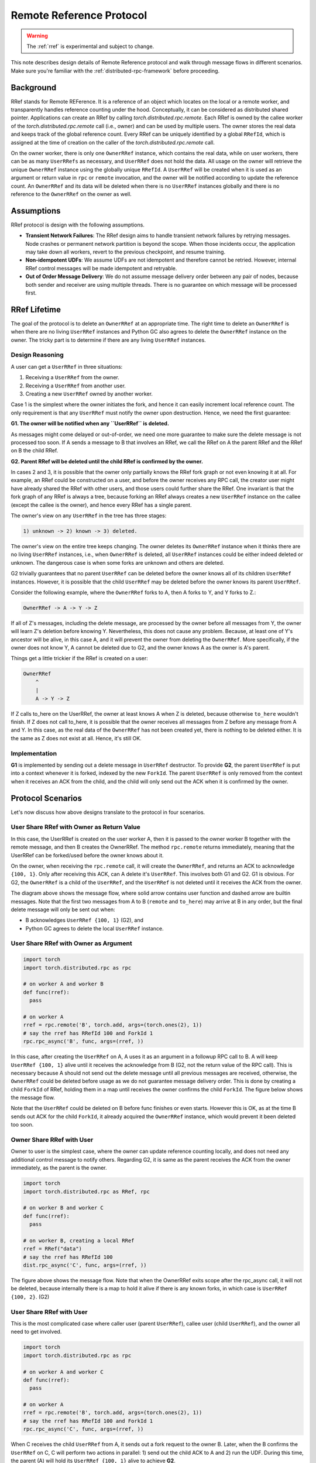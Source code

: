 Remote Reference Protocol
=========================

.. warning::
  The :ref:`rref` is experimental and subject to change.

This note describes design details of Remote Reference protocol and walk through
message flows in different scenarios. Make sure you're familiar with the
:ref:`distributed-rpc-framework` before proceeding.

Background
^^^^^^^^^^

RRef stands for Remote REFerence. It is a reference of an object which locates
on the local or a remote worker, and transparently handles reference counting
under the hood. Conceptually, it can be considered as distributed shared
pointer. Applications can create an RRef by calling
`torch.distributed.rpc.remote`. Each RRef is owned by the callee worker of the
`torch.distributed.rpc.remote` call (i.e., owner) and can be used by multiple
users. The owner stores the real data and keeps track of the global reference
count. Every RRef can be uniquely identified by a global ``RRefId``,
which is assigned at the time of creation on the caller of the
`torch.distributed.rpc.remote` call.

On the owner worker, there is only one ``OwnerRRef`` instance, which contains
the real data, while on user workers, there can be as many ``UserRRefs`` as
necessary, and ``UserRRef`` does not hold the data. All usage on the owner will
retrieve the unique ``OwnerRRef`` instance using the globally unique ``RRefId``.
A ``UserRRef`` will be created when it is used as an argument or return value in
``rpc`` or ``remote`` invocation, and the owner will be notified according to
update the reference count. An ``OwnerRRef`` and its data will be deleted when
there is no ``UserRRef`` instances globally and there is no reference to the
``OwnerRRef`` on the owner as well.


Assumptions
^^^^^^^^^^^

RRef protocol is design with the following assumptions.

- **Transient Network Failures**: The RRef design aims to handle transient
  network failures by retrying messages. Node crashes or permanent network
  partition is beyond the scope. When those incidents occur, the application
  may take down all workers, revert to the previous checkpoint, and resume
  training.
- **Non-idempotent UDFs**: We assume UDFs are not idempotent and therefore
  cannot be retried. However, internal RRef control messages will be made
  idempotent and retryable.
- **Out of Order Message Delivery**: We do not assume message delivery order
  between any pair of nodes, because both sender and receiver are using multiple
  threads. There is no guarantee on which message will be processed first.


RRef Lifetime
^^^^^^^^^^^^^

The goal of the protocol is to delete an ``OwnerRRef`` at an appropriate time.
The right time to delete an ``OwnerRRef`` is when there are no living
``UserRRef`` instances and Python GC also agrees to delete the ``OwnerRRef``
instance on the owner. The tricky part is to determine if there are any living
``UserRRef`` instances.

Design Reasoning
----------------

A user can get a ``UserRRef`` in three situations:

1) Receiving a ``UserRRef`` from the owner.
2) Receiving a ``UserRRef`` from another user.
3) Creating a new ``UserRRef`` owned by another worker.


Case 1 is the simplest where the owner initiates the fork, and hence it can
easily increment local reference count. The only requirement is that any
``UserRRef`` must notify the owner upon destruction. Hence, we need the first
guarantee:

**G1. The owner will be notified when any ``UserRRef`` is deleted.**

As messages might come delayed or out-of-order, we need one more guarantee to
make sure the delete message is not processed too soon. If A sends a message to
B that involves an RRef, we call the RRef on A the parent RRef and the RRef on B
the child RRef.

**G2. Parent RRef will be deleted until the child RRef is confirmed by the
owner.**

In cases 2 and 3, it is possible that the owner only partially knows the RRef
fork graph or not even knowing it at all. For example, an RRef could be
constructed on a user, and before the owner receives any RPC call, the
creator user might have already shared the RRef with other users, and those
users could further share the RRef. One invariant is that the fork graph of
any RRef is always a tree, because forking an RRef always
creates a new ``UserRRef`` instance on the callee (except the callee is the
owner), and hence every RRef has a single parent.

The owner's view on any ``UserRRef`` in the tree has three stages:

.. code::

  1) unknown -> 2) known -> 3) deleted.

The owner's view on the entire tree keeps changing. The owner deletes its
``OwnerRRef`` instance when it thinks there are no living ``UserRRef``
instances, i.e.,
when ``OwnerRRef`` is deleted, all ``UserRRef`` instances could be either indeed
deleted or unknown. The dangerous case is when some forks are unknown and others
are deleted.

G2 trivially guarantees that no parent ``UserRRef`` can be deleted before the
owner knows all of its children ``UserRRef`` instances. However, it is possible
that the child ``UserRRef`` may be deleted before the owner knows its parent
``UserRRef``.

Consider the following example, where the ``OwnerRRef`` forks to A, then A forks
to Y, and Y forks to Z.:

.. code::

  OwnerRRef -> A -> Y -> Z

If all of Z's messages, including the delete message, are processed by the
owner before all messages from Y, the owner will learn Z's deletion before
knowing Y. Nevertheless, this does not cause any problem. Because, at least
one of Y's ancestor will be alive, in this case A, and it will
prevent the owner from deleting the ``OwnerRRef``. More specifically, if the
owner does not know Y, A cannot be deleted due to G2, and the owner knows A
as the owner is A's parent.

Things get a little trickier if the RRef is created on a user:


.. code::

  OwnerRRef
      ^
      |
      A -> Y -> Z


If Z calls to_here on the UserRRef, the owner at least knows A when Z is
deleted, because otherwise ``to_here`` wouldn't finish. If Z does not call
to_here, it is possible that the owner receives all messages from Z before
any message from A and Y. In this case, as the real data of the ``OwnerRRef``
has not been created yet, there is nothing to be deleted either. It is the same
as Z does not exist at all. Hence, it's still OK.

Implementation
--------------

**G1** is implemented by sending out a delete message in ``UserRRef``
destructor. To provide **G2**, the parent ``UserRRef`` is put into a context
whenever it is forked, indexed by the new ``ForkId``. The parent ``UserRRef`` is
only removed from the context when it receives an ACK from the child, and the
child will only send out the ACK when it is confirmed by the owner.


Protocol Scenarios
^^^^^^^^^^^^^^^^^^

Let's now discuss how above designs translate to the protocol in four scenarios.

User Share RRef with Owner as Return Value
------------------------------------------


.. code::
  import torch
  import torch.distributed.rpc as rpc

  # on worker A
  rref = rpc.remote('B', torch.add, args=(torch.ones(2), 1))
  # say the rref has RRefId 100 and ForkId 1
  rref.to_here()


In this case, the UserRRef is created on the user worker A, then it is passed to
the owner worker B together with the remote message, and then B creates the
OwnerRRef. The method ``rpc.remote`` returns immediately, meaning that the
UserRRef can be forked/used before the owner knows about it.

On the owner, when receiving the ``rpc.remote`` call, it will create the
``OwnerRRef``, and returns an ACK to acknowledge ``{100, 1}``. Only
after receiving this ACK, can A delete it's ``UserRRef``. This involves both
G1 and G2. G1 is obvious. For G2, the ``OwnerRRef`` is a child of the
``UserRRef``, and the ``UserRRef`` is not deleted until it receives the ACK from
the owner.

.. image:: https://user-images\.githubusercontent\.com/16999635/69164772-98181300-0abe-11ea-93a7-9ad9f757cd94.png
    :alt: user_to_owner_ret.png
    :width: 500 px

The diagram above shows the message flow, where solid arrow contains user
function and dashed arrow are builtin messages. Note that the first two messages
from A to B (``remote`` and ``to_here``) may arrive at B in any order, but the
final delete message will only be sent out when:

- B acknowledges ``UserRRef {100, 1}`` (G2), and
- Python GC agrees to delete the local ``UserRRef`` instance.



User Share RRef with Owner as Argument
--------------------------------------

.. code::

  import torch
  import torch.distributed.rpc as rpc

  # on worker A and worker B
  def func(rref):
    pass

  # on worker A
  rref = rpc.remote('B', torch.add, args=(torch.ones(2), 1))
  # say the rref has RRefId 100 and ForkId 1
  rpc.rpc_async('B', func, args=(rref, ))


In this case, after creating the ``UserRRef`` on A, A uses it as an argument in a
followup RPC call to B. A will keep ``UserRRef {100, 1}`` alive until it receives
the acknowledge from B (G2, not the return value of the RPC call).
This is necessary because A should not send out the delete message until all
previous messages are received, otherwise, the ``OwnerRRef`` could be
deleted before usage as we do not guarantee message delivery order. This is done
by creating a child ``ForkId`` of RRef, holding them in a map until receives the
owner confirms the child ``ForkId``. The figure below shows the message flow.

.. image:: https://user-images.githubusercontent.com/16999635/69164845-b67e0e80-0abe-11ea-93fa-d24674e75a2b.png
    :alt: user_to_owner_arg.png
    :width: 500 px


Note that the ``UserRRef`` could be deleted on B before func finishes or even
starts. However this is OK, as at the time B sends out ACK for the child
``ForkId``, it already acquired the ``OwnerRRef`` instance, which would prevent it
been deleted too soon.


Owner Share RRef with User
--------------------------

Owner to user is the simplest case, where the owner can update reference
counting locally, and does not need any additional control message to notify
others. Regarding G2, it is same as the parent receives the ACK from the
owner immediately, as the parent is the owner.

.. code::

  import torch
  import torch.distributed.rpc as RRef, rpc

  # on worker B and worker C
  def func(rref):
    pass

  # on worker B, creating a local RRef
  rref = RRef("data")
  # say the rref has RRefId 100
  dist.rpc_async('C', func, args=(rref, ))


.. image:: https://user-images.githubusercontent.com/16999635/69164921-c990de80-0abe-11ea-9250-d32ad00cf4ae.png
    :alt: owner_to_user.png
    :width: 500 px

The figure above shows the message flow. Note that when the OwnerRRef exits
scope after the rpc_async call, it will not be deleted, because internally
there is a map to hold it alive if there is any known forks, in which case is
``UserRRef {100, 2}``. (G2)


User Share RRef with User
-------------------------

This is the most complicated case where caller user (parent ``UserRRef``), callee
user (child ``UserRRef``), and the owner all need to get involved.

.. code::

  import torch
  import torch.distributed.rpc as rpc

  # on worker A and worker C
  def func(rref):
    pass

  # on worker A
  rref = rpc.remote('B', torch.add, args=(torch.ones(2), 1))
  # say the rref has RRefId 100 and ForkId 1
  rpc.rpc_async('C', func, args=(rref, ))

.. image:: https://user-images.githubusercontent.com/16999635/69164971-d6adcd80-0abe-11ea-971d-6b7af131f0fd.png
    :alt: user_to_user.png
    :width: 500 px

When C receives the child ``UserRRef`` from A, it sends out a fork request to
the owner B. Later, when the B confirms the ``UserRRef`` on C, C will perform
two actions in parallel: 1) send out the child ACK to A and 2) run the UDF.
During this time, the parent (A) will hold its ``UserRRef {100, 1}`` alive to
achieve **G2**.
